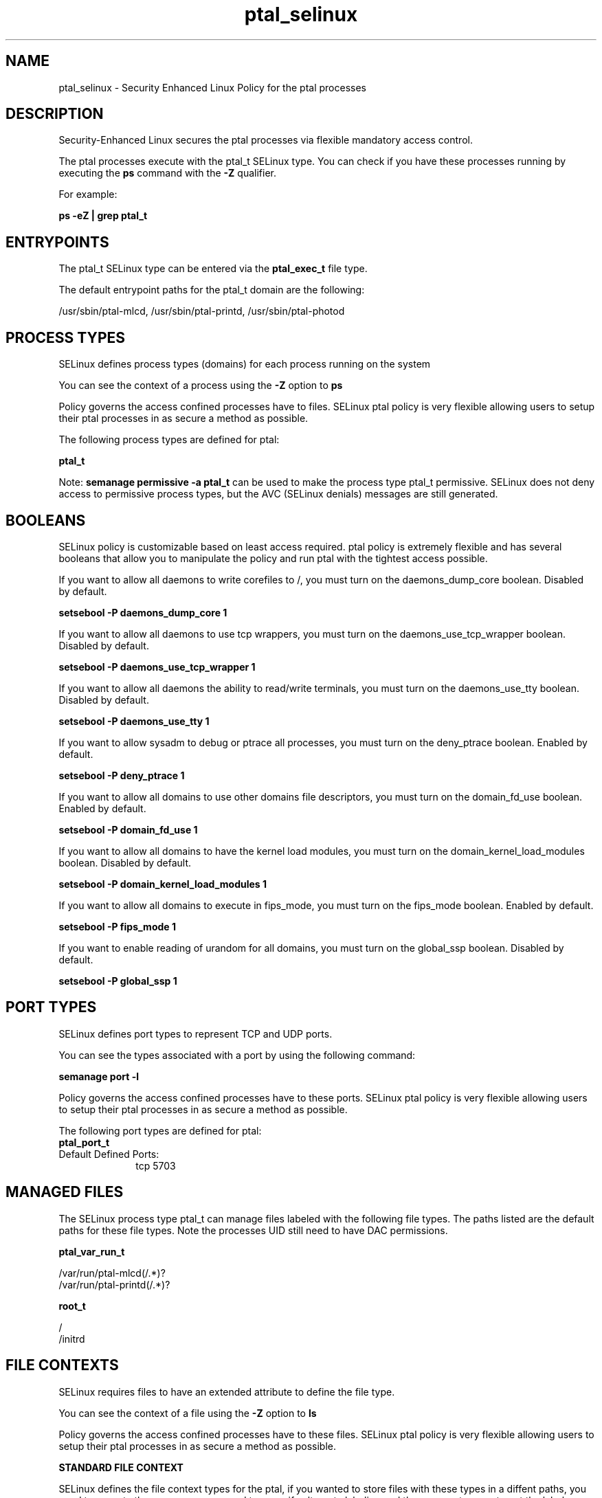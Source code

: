 .TH  "ptal_selinux"  "8"  "13-01-16" "ptal" "SELinux Policy documentation for ptal"
.SH "NAME"
ptal_selinux \- Security Enhanced Linux Policy for the ptal processes
.SH "DESCRIPTION"

Security-Enhanced Linux secures the ptal processes via flexible mandatory access control.

The ptal processes execute with the ptal_t SELinux type. You can check if you have these processes running by executing the \fBps\fP command with the \fB\-Z\fP qualifier.

For example:

.B ps -eZ | grep ptal_t


.SH "ENTRYPOINTS"

The ptal_t SELinux type can be entered via the \fBptal_exec_t\fP file type.

The default entrypoint paths for the ptal_t domain are the following:

/usr/sbin/ptal-mlcd, /usr/sbin/ptal-printd, /usr/sbin/ptal-photod
.SH PROCESS TYPES
SELinux defines process types (domains) for each process running on the system
.PP
You can see the context of a process using the \fB\-Z\fP option to \fBps\bP
.PP
Policy governs the access confined processes have to files.
SELinux ptal policy is very flexible allowing users to setup their ptal processes in as secure a method as possible.
.PP
The following process types are defined for ptal:

.EX
.B ptal_t
.EE
.PP
Note:
.B semanage permissive -a ptal_t
can be used to make the process type ptal_t permissive. SELinux does not deny access to permissive process types, but the AVC (SELinux denials) messages are still generated.

.SH BOOLEANS
SELinux policy is customizable based on least access required.  ptal policy is extremely flexible and has several booleans that allow you to manipulate the policy and run ptal with the tightest access possible.


.PP
If you want to allow all daemons to write corefiles to /, you must turn on the daemons_dump_core boolean. Disabled by default.

.EX
.B setsebool -P daemons_dump_core 1

.EE

.PP
If you want to allow all daemons to use tcp wrappers, you must turn on the daemons_use_tcp_wrapper boolean. Disabled by default.

.EX
.B setsebool -P daemons_use_tcp_wrapper 1

.EE

.PP
If you want to allow all daemons the ability to read/write terminals, you must turn on the daemons_use_tty boolean. Disabled by default.

.EX
.B setsebool -P daemons_use_tty 1

.EE

.PP
If you want to allow sysadm to debug or ptrace all processes, you must turn on the deny_ptrace boolean. Enabled by default.

.EX
.B setsebool -P deny_ptrace 1

.EE

.PP
If you want to allow all domains to use other domains file descriptors, you must turn on the domain_fd_use boolean. Enabled by default.

.EX
.B setsebool -P domain_fd_use 1

.EE

.PP
If you want to allow all domains to have the kernel load modules, you must turn on the domain_kernel_load_modules boolean. Disabled by default.

.EX
.B setsebool -P domain_kernel_load_modules 1

.EE

.PP
If you want to allow all domains to execute in fips_mode, you must turn on the fips_mode boolean. Enabled by default.

.EX
.B setsebool -P fips_mode 1

.EE

.PP
If you want to enable reading of urandom for all domains, you must turn on the global_ssp boolean. Disabled by default.

.EX
.B setsebool -P global_ssp 1

.EE

.SH PORT TYPES
SELinux defines port types to represent TCP and UDP ports.
.PP
You can see the types associated with a port by using the following command:

.B semanage port -l

.PP
Policy governs the access confined processes have to these ports.
SELinux ptal policy is very flexible allowing users to setup their ptal processes in as secure a method as possible.
.PP
The following port types are defined for ptal:

.EX
.TP 5
.B ptal_port_t
.TP 10
.EE


Default Defined Ports:
tcp 5703
.EE
.SH "MANAGED FILES"

The SELinux process type ptal_t can manage files labeled with the following file types.  The paths listed are the default paths for these file types.  Note the processes UID still need to have DAC permissions.

.br
.B ptal_var_run_t

	/var/run/ptal-mlcd(/.*)?
.br
	/var/run/ptal-printd(/.*)?
.br

.br
.B root_t

	/
.br
	/initrd
.br

.SH FILE CONTEXTS
SELinux requires files to have an extended attribute to define the file type.
.PP
You can see the context of a file using the \fB\-Z\fP option to \fBls\bP
.PP
Policy governs the access confined processes have to these files.
SELinux ptal policy is very flexible allowing users to setup their ptal processes in as secure a method as possible.
.PP

.PP
.B STANDARD FILE CONTEXT

SELinux defines the file context types for the ptal, if you wanted to
store files with these types in a diffent paths, you need to execute the semanage command to sepecify alternate labeling and then use restorecon to put the labels on disk.

.B semanage fcontext -a -t ptal_etc_t '/srv/ptal/content(/.*)?'
.br
.B restorecon -R -v /srv/myptal_content

Note: SELinux often uses regular expressions to specify labels that match multiple files.

.I The following file types are defined for ptal:


.EX
.PP
.B ptal_etc_t
.EE

- Set files with the ptal_etc_t type, if you want to store ptal files in the /etc directories.


.EX
.PP
.B ptal_exec_t
.EE

- Set files with the ptal_exec_t type, if you want to transition an executable to the ptal_t domain.

.br
.TP 5
Paths:
/usr/sbin/ptal-mlcd, /usr/sbin/ptal-printd, /usr/sbin/ptal-photod

.EX
.PP
.B ptal_var_run_t
.EE

- Set files with the ptal_var_run_t type, if you want to store the ptal files under the /run or /var/run directory.

.br
.TP 5
Paths:
/var/run/ptal-mlcd(/.*)?, /var/run/ptal-printd(/.*)?

.PP
Note: File context can be temporarily modified with the chcon command.  If you want to permanently change the file context you need to use the
.B semanage fcontext
command.  This will modify the SELinux labeling database.  You will need to use
.B restorecon
to apply the labels.

.SH "COMMANDS"
.B semanage fcontext
can also be used to manipulate default file context mappings.
.PP
.B semanage permissive
can also be used to manipulate whether or not a process type is permissive.
.PP
.B semanage module
can also be used to enable/disable/install/remove policy modules.

.B semanage port
can also be used to manipulate the port definitions

.B semanage boolean
can also be used to manipulate the booleans

.PP
.B system-config-selinux
is a GUI tool available to customize SELinux policy settings.

.SH AUTHOR
This manual page was auto-generated using
.B "sepolicy manpage"
by Dan Walsh.

.SH "SEE ALSO"
selinux(8), ptal(8), semanage(8), restorecon(8), chcon(1), sepolicy(8)
, setsebool(8)